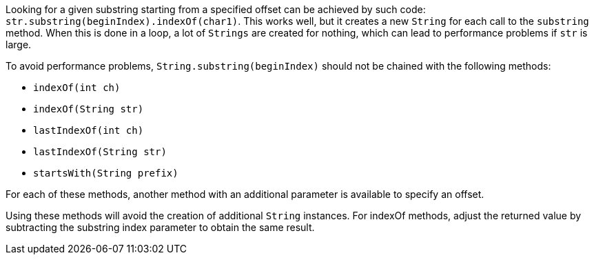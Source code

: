 Looking for a given substring starting from a specified offset can be achieved by such code: ``++str.substring(beginIndex).indexOf(char1)++``. This works well, but it creates a new ``++String++`` for each call to the ``++substring++`` method. When this is done in a loop, a lot of ``++Strings++`` are created for nothing, which can lead to performance problems if ``++str++`` is large.


To avoid performance problems, ``++String.substring(beginIndex)++`` should not be chained with the following methods:

* ``++indexOf(int ch)++``
* ``++indexOf(String str)++``
* ``++lastIndexOf(int ch)++``
* ``++lastIndexOf(String str)++``
* ``++startsWith(String prefix)++``

For each of these methods, another method with an additional parameter is available to specify an offset.

Using these methods will avoid the creation of additional ``++String++`` instances.
For indexOf methods, adjust the returned value by subtracting the substring index parameter to obtain the same result.
